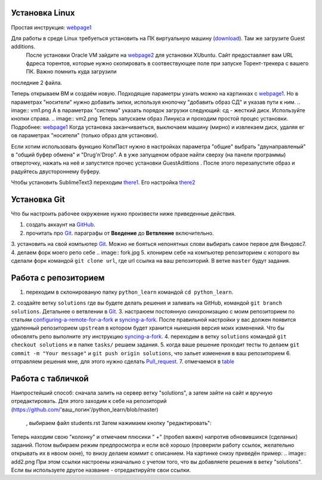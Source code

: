 Установка Linux
================
Простая инструкция: webpage1_

Для работы в среде Linux требуеться установить на ПК виртуальную машину (download_). Там же загрузите Guest additions.
 После установки Oracle VM зайдите на webpage2_ для установки XUbuntu. Сайт предоставляет вам URL фдреса торентов,
 которые нужно скопировать в соотвествующее поле при запуске Торент-трекера с вашего ПК. Важно помнить куда загрузили
последние 2 файла.

Теперь открываем ВМ и создаём новую. Подходящие параметры узнать можно на картинках с webpage1_. Но в параметрах
"носители" нужно добавить зипки, используя кнопочку "добавить образ СД" и указав пути к ним.
.. image:: vm1.png
А в параметрах "система" указать порядок загрузки следующий: сд - жесткий диск. Используйте кнопки справа.
.. image:: vm2.png
Теперь запускаем образ Линукса и проходим простой процес установки. Подробнее: webpage1_
Когда установка заканчиваеться, выключаем машину (мирно) и извлекаем диск, удаляя ег ов параметрах "носители" (только
образ для установки).

Если хотим использовать функцию КопиПаст нужно в настройках параметра "общие" выбрать "двунаправленый" в "общий буфер
обмена" и "Drug'n'Drop". А в уже запущеном образе найти сверху (на панели программы) отверточку, нажать на неё и
запустится прочес установки GuestAdittions . После этого перезапустите образ и радуйтесь двустороннему буферу.

Чтобы установить SublimeText3 переходим there1_. Его настройка there2_

Установка Git
======================
Что бы настроить рабочее окружение нужно произвести ниже приведенные действия.

1. создать аккаунт на `GitHub <https://github.com/join?source=header-home>`_.
2. прочитать про `Git <https://git-scm.com/book/ru/v1>`_. параграфы от  **Введение** до **Ветвление** включительно.
3. установить на свой компьютер `Git <https://git-scm.com/book/ru/v1/%D0%92%D0%B2%D0%B5%D0%B4%D0%B5%D0%BD%D0%B8%D0%B5-%D0%A3%D1%81%D1%82%D0%B0%D0%BD%D0%BE%D0%B2%D0%BA%D0%B0-Git>`_.
Можно не бояться непонятных слови выбирать самое первое для Виндовс7.
4. делаем форк моего репо себе
.. image:: fork.jpg
5. клонирем себе на компьютер репозиторием с которого вы сделали форк командой ``git clone url``, где url ссылка на ваш репозиторий. В ветке ``master`` будут задания.

Работа с репозиторием
=====================
1. переходим в склонированую папку ``python_learn`` командой ``cd python_learn``.
2. создайте ветку ``solutions`` где вы будете делать решения и заливать на GitHub, командой ``git branch solutions``.
Детальнее о ветвлении в `Git <https://git-scm.com/book/ru/v1/%D0%92%D0%B5%D1%82%D0%B2%D0%BB%D0%B5%D0%BD%D0%B8%D0%B5-%D0%B2-Git>`_.
3. настраюем постоянную синхронизацию с моим репозиторием по статьям configuring-a-remote-for-a-fork_ и syncing-a-fork_.
После правильной настройки у вас должен появится удаленный репозиторием ``upstream`` в котором будет хранится нынешняя версия моих изменений.
Что бы обновлять репо выполните эту инструкцию syncing-a-fork_.
4. переходим в ветку ``solutions`` командой ``git checkout solutions`` и в папке ``tasks/`` решаем задания.
5. когда ваше решение проходит тесты то делаем ``git commit -m "Your message"`` и ``git push origin solutions``, что зальет изменения в ваш репозиторием
6. отправляем решения мне, для этого нужно сделать Pull_request_.
7. отмечаемся в table_

Работа с табличкой
==================
Наипростейший способ: сначала залить на сервер ветку "solutions", а затем зайти на сайт и вручную
отредактировать. Для этого заходим к себе на репозиторий (https://github.com/'ваш_логин'/python_learn/blob/master)
 , выбираем файл students.rst Затем нажимаем кнопку "редактировать":
.. image:: add1.png
Теперь находим свою "колонку" и отмечаем плюсики " +" (пробел важен) напротив обновившихся (сделаных) заданий. Потом выбираем режим предпросмотра
и если всё хорошо (проверили работу ссылок, желательно открывать их в нвоом окне), то внизу делаем коммит с описанием.
На картинке снизу приведён пример:
.. image:: add2.png
При этом ссылки настроены изначально с учетом того, что вы добавляете решения в ветку "solutions".
Если вы используете другое название - отредактируйте свои ссылки.

.. Links

.. _webpage1: http://white55.ru/vboxubuntu.html
.. _download: https://www.virtualbox.org/wiki/Downloads
.. _webpage2: http://xubuntu.org/getxubuntu/#regular
.. _there1: http://ubuntovod.ru/soft/install-sublime-text-3.html
.. _there2: https://www.it-obzor.com/blog/aliev/delaem-iz-sublime-text-3-ide-dlya-python-i-django

.. _syncing-a-fork: https://help.github.com/articles/syncing-a-fork/#platform-windows
.. _configuring-a-remote-for-a-fork: https://help.github.com/articles/configuring-a-remote-for-a-fork/
.. _Pull_request: https://help.github.com/articles/using-pull-requests/
.. _for_comments: https://docs.google.com/drawings/d/1dPZvqznigTCSEu9PUpyOdQPVJq3bFfYVybETjvoTRoA/edit?usp=sharing
.. _scores: https://github.com/Infernion/python_learn/blob/master/students.rst#Основы-python
.. _table: https://github.com/Infernion/python_learn/blob/master/students.rst#Основы-python